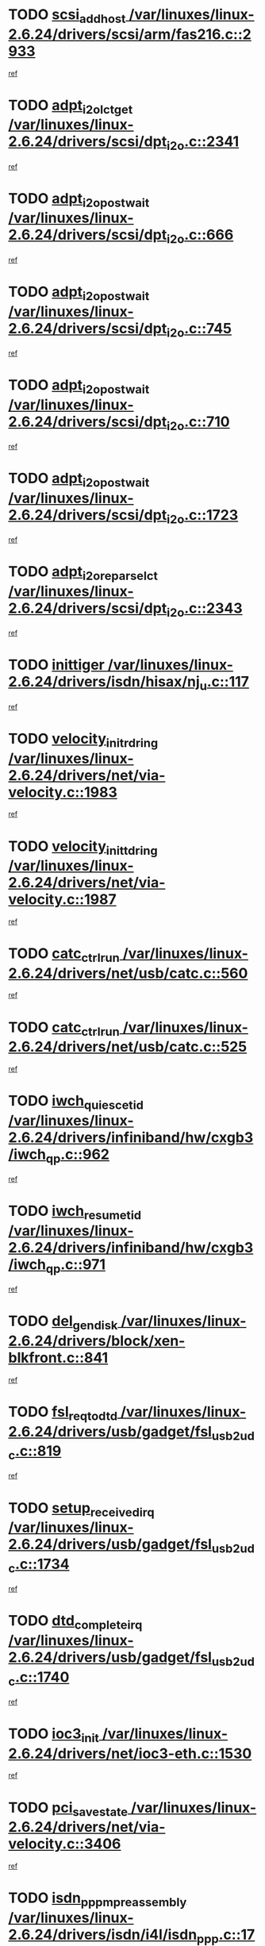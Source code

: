 * TODO [[view:/var/linuxes/linux-2.6.24/drivers/scsi/arm/fas216.c::face=ovl-face1::linb=2933::colb=7::cole=20][scsi_add_host /var/linuxes/linux-2.6.24/drivers/scsi/arm/fas216.c::2933]]
[[view:/var/linuxes/linux-2.6.24/drivers/scsi/arm/fas216.c::face=ovl-face2::linb=2926::colb=1::cole=14][ref]]
* TODO [[view:/var/linuxes/linux-2.6.24/drivers/scsi/dpt_i2o.c::face=ovl-face1::linb=2341::colb=12::cole=28][adpt_i2o_lct_get /var/linuxes/linux-2.6.24/drivers/scsi/dpt_i2o.c::2341]]
[[view:/var/linuxes/linux-2.6.24/drivers/scsi/dpt_i2o.c::face=ovl-face2::linb=2340::colb=2::cole=19][ref]]
* TODO [[view:/var/linuxes/linux-2.6.24/drivers/scsi/dpt_i2o.c::face=ovl-face1::linb=666::colb=9::cole=27][adpt_i2o_post_wait /var/linuxes/linux-2.6.24/drivers/scsi/dpt_i2o.c::666]]
[[view:/var/linuxes/linux-2.6.24/drivers/scsi/dpt_i2o.c::face=ovl-face2::linb=665::colb=2::cole=15][ref]]
* TODO [[view:/var/linuxes/linux-2.6.24/drivers/scsi/dpt_i2o.c::face=ovl-face1::linb=745::colb=9::cole=27][adpt_i2o_post_wait /var/linuxes/linux-2.6.24/drivers/scsi/dpt_i2o.c::745]]
[[view:/var/linuxes/linux-2.6.24/drivers/scsi/dpt_i2o.c::face=ovl-face2::linb=744::colb=2::cole=15][ref]]
* TODO [[view:/var/linuxes/linux-2.6.24/drivers/scsi/dpt_i2o.c::face=ovl-face1::linb=710::colb=9::cole=27][adpt_i2o_post_wait /var/linuxes/linux-2.6.24/drivers/scsi/dpt_i2o.c::710]]
[[view:/var/linuxes/linux-2.6.24/drivers/scsi/dpt_i2o.c::face=ovl-face2::linb=707::colb=2::cole=15][ref]]
* TODO [[view:/var/linuxes/linux-2.6.24/drivers/scsi/dpt_i2o.c::face=ovl-face1::linb=1723::colb=10::cole=28][adpt_i2o_post_wait /var/linuxes/linux-2.6.24/drivers/scsi/dpt_i2o.c::1723]]
[[view:/var/linuxes/linux-2.6.24/drivers/scsi/dpt_i2o.c::face=ovl-face2::linb=1717::colb=3::cole=20][ref]]
* TODO [[view:/var/linuxes/linux-2.6.24/drivers/scsi/dpt_i2o.c::face=ovl-face1::linb=2343::colb=12::cole=32][adpt_i2o_reparse_lct /var/linuxes/linux-2.6.24/drivers/scsi/dpt_i2o.c::2343]]
[[view:/var/linuxes/linux-2.6.24/drivers/scsi/dpt_i2o.c::face=ovl-face2::linb=2340::colb=2::cole=19][ref]]
* TODO [[view:/var/linuxes/linux-2.6.24/drivers/isdn/hisax/nj_u.c::face=ovl-face1::linb=117::colb=3::cole=12][inittiger /var/linuxes/linux-2.6.24/drivers/isdn/hisax/nj_u.c::117]]
[[view:/var/linuxes/linux-2.6.24/drivers/isdn/hisax/nj_u.c::face=ovl-face2::linb=116::colb=3::cole=20][ref]]
* TODO [[view:/var/linuxes/linux-2.6.24/drivers/net/via-velocity.c::face=ovl-face1::linb=1983::colb=8::cole=29][velocity_init_rd_ring /var/linuxes/linux-2.6.24/drivers/net/via-velocity.c::1983]]
[[view:/var/linuxes/linux-2.6.24/drivers/net/via-velocity.c::face=ovl-face2::linb=1973::colb=2::cole=19][ref]]
* TODO [[view:/var/linuxes/linux-2.6.24/drivers/net/via-velocity.c::face=ovl-face1::linb=1987::colb=8::cole=29][velocity_init_td_ring /var/linuxes/linux-2.6.24/drivers/net/via-velocity.c::1987]]
[[view:/var/linuxes/linux-2.6.24/drivers/net/via-velocity.c::face=ovl-face2::linb=1973::colb=2::cole=19][ref]]
* TODO [[view:/var/linuxes/linux-2.6.24/drivers/net/usb/catc.c::face=ovl-face1::linb=560::colb=2::cole=15][catc_ctrl_run /var/linuxes/linux-2.6.24/drivers/net/usb/catc.c::560]]
[[view:/var/linuxes/linux-2.6.24/drivers/net/usb/catc.c::face=ovl-face2::linb=539::colb=1::cole=18][ref]]
* TODO [[view:/var/linuxes/linux-2.6.24/drivers/net/usb/catc.c::face=ovl-face1::linb=525::colb=2::cole=15][catc_ctrl_run /var/linuxes/linux-2.6.24/drivers/net/usb/catc.c::525]]
[[view:/var/linuxes/linux-2.6.24/drivers/net/usb/catc.c::face=ovl-face2::linb=508::colb=1::cole=18][ref]]
* TODO [[view:/var/linuxes/linux-2.6.24/drivers/infiniband/hw/cxgb3/iwch_qp.c::face=ovl-face1::linb=962::colb=1::cole=17][iwch_quiesce_tid /var/linuxes/linux-2.6.24/drivers/infiniband/hw/cxgb3/iwch_qp.c::962]]
[[view:/var/linuxes/linux-2.6.24/drivers/infiniband/hw/cxgb3/iwch_qp.c::face=ovl-face2::linb=961::colb=1::cole=14][ref]]
* TODO [[view:/var/linuxes/linux-2.6.24/drivers/infiniband/hw/cxgb3/iwch_qp.c::face=ovl-face1::linb=971::colb=1::cole=16][iwch_resume_tid /var/linuxes/linux-2.6.24/drivers/infiniband/hw/cxgb3/iwch_qp.c::971]]
[[view:/var/linuxes/linux-2.6.24/drivers/infiniband/hw/cxgb3/iwch_qp.c::face=ovl-face2::linb=970::colb=1::cole=14][ref]]
* TODO [[view:/var/linuxes/linux-2.6.24/drivers/block/xen-blkfront.c::face=ovl-face1::linb=841::colb=1::cole=12][del_gendisk /var/linuxes/linux-2.6.24/drivers/block/xen-blkfront.c::841]]
[[view:/var/linuxes/linux-2.6.24/drivers/block/xen-blkfront.c::face=ovl-face2::linb=839::colb=1::cole=18][ref]]
* TODO [[view:/var/linuxes/linux-2.6.24/drivers/usb/gadget/fsl_usb2_udc.c::face=ovl-face1::linb=819::colb=6::cole=20][fsl_req_to_dtd /var/linuxes/linux-2.6.24/drivers/usb/gadget/fsl_usb2_udc.c::819]]
[[view:/var/linuxes/linux-2.6.24/drivers/usb/gadget/fsl_usb2_udc.c::face=ovl-face2::linb=816::colb=1::cole=18][ref]]
* TODO [[view:/var/linuxes/linux-2.6.24/drivers/usb/gadget/fsl_usb2_udc.c::face=ovl-face1::linb=1734::colb=3::cole=21][setup_received_irq /var/linuxes/linux-2.6.24/drivers/usb/gadget/fsl_usb2_udc.c::1734]]
[[view:/var/linuxes/linux-2.6.24/drivers/usb/gadget/fsl_usb2_udc.c::face=ovl-face2::linb=1715::colb=1::cole=18][ref]]
* TODO [[view:/var/linuxes/linux-2.6.24/drivers/usb/gadget/fsl_usb2_udc.c::face=ovl-face1::linb=1740::colb=3::cole=19][dtd_complete_irq /var/linuxes/linux-2.6.24/drivers/usb/gadget/fsl_usb2_udc.c::1740]]
[[view:/var/linuxes/linux-2.6.24/drivers/usb/gadget/fsl_usb2_udc.c::face=ovl-face2::linb=1715::colb=1::cole=18][ref]]
* TODO [[view:/var/linuxes/linux-2.6.24/drivers/net/ioc3-eth.c::face=ovl-face1::linb=1530::colb=1::cole=10][ioc3_init /var/linuxes/linux-2.6.24/drivers/net/ioc3-eth.c::1530]]
[[view:/var/linuxes/linux-2.6.24/drivers/net/ioc3-eth.c::face=ovl-face2::linb=1527::colb=1::cole=14][ref]]
* TODO [[view:/var/linuxes/linux-2.6.24/drivers/net/via-velocity.c::face=ovl-face1::linb=3406::colb=1::cole=15][pci_save_state /var/linuxes/linux-2.6.24/drivers/net/via-velocity.c::3406]]
[[view:/var/linuxes/linux-2.6.24/drivers/net/via-velocity.c::face=ovl-face2::linb=3405::colb=1::cole=18][ref]]
* TODO [[view:/var/linuxes/linux-2.6.24/drivers/isdn/i4l/isdn_ppp.c::face=ovl-face1::linb=1740::colb=3::cole=25][isdn_ppp_mp_reassembly /var/linuxes/linux-2.6.24/drivers/isdn/i4l/isdn_ppp.c::1740]]
[[view:/var/linuxes/linux-2.6.24/drivers/isdn/i4l/isdn_ppp.c::face=ovl-face2::linb=1601::colb=1::cole=18][ref]]
* TODO [[view:/var/linuxes/linux-2.6.24/drivers/atm/iphase.c::face=ovl-face1::linb=3204::colb=21::cole=29][ia_start /var/linuxes/linux-2.6.24/drivers/atm/iphase.c::3204]]
[[view:/var/linuxes/linux-2.6.24/drivers/atm/iphase.c::face=ovl-face2::linb=3203::colb=1::cole=18][ref]]
* TODO [[view:/var/linuxes/linux-2.6.24/drivers/scsi/arm/fas216.c::face=ovl-face1::linb=2937::colb=2::cole=16][scsi_scan_host /var/linuxes/linux-2.6.24/drivers/scsi/arm/fas216.c::2937]]
[[view:/var/linuxes/linux-2.6.24/drivers/scsi/arm/fas216.c::face=ovl-face2::linb=2926::colb=1::cole=14][ref]]
* TODO [[view:/var/linuxes/linux-2.6.24/drivers/scsi/dpt_i2o.c::face=ovl-face1::linb=1967::colb=2::cole=16][adpt_hba_reset /var/linuxes/linux-2.6.24/drivers/scsi/dpt_i2o.c::1967]]
[[view:/var/linuxes/linux-2.6.24/drivers/scsi/dpt_i2o.c::face=ovl-face2::linb=1966::colb=3::cole=20][ref]]
* TODO [[view:/var/linuxes/linux-2.6.24/drivers/scsi/dpt_i2o.c::face=ovl-face1::linb=779::colb=6::cole=18][__adpt_reset /var/linuxes/linux-2.6.24/drivers/scsi/dpt_i2o.c::779]]
[[view:/var/linuxes/linux-2.6.24/drivers/scsi/dpt_i2o.c::face=ovl-face2::linb=778::colb=1::cole=14][ref]]
* TODO [[view:/var/linuxes/linux-2.6.24/drivers/xen/grant-table.c::face=ovl-face1::linb=84::colb=12::cole=25][gnttab_expand /var/linuxes/linux-2.6.24/drivers/xen/grant-table.c::84]]
[[view:/var/linuxes/linux-2.6.24/drivers/xen/grant-table.c::face=ovl-face2::linb=81::colb=1::cole=18][ref]]
* TODO [[view:/var/linuxes/linux-2.6.24/drivers/block/xen-blkfront.c::face=ovl-face1::linb=817::colb=1::cole=28][kick_pending_request_queues /var/linuxes/linux-2.6.24/drivers/block/xen-blkfront.c::817]]
[[view:/var/linuxes/linux-2.6.24/drivers/block/xen-blkfront.c::face=ovl-face2::linb=815::colb=1::cole=14][ref]]
* TODO [[view:/var/linuxes/linux-2.6.24/drivers/block/xen-blkfront.c::face=ovl-face1::linb=517::colb=1::cole=28][kick_pending_request_queues /var/linuxes/linux-2.6.24/drivers/block/xen-blkfront.c::517]]
[[view:/var/linuxes/linux-2.6.24/drivers/block/xen-blkfront.c::face=ovl-face2::linb=457::colb=1::cole=18][ref]]
* TODO [[view:/var/linuxes/linux-2.6.24/drivers/block/xen-blkfront.c::face=ovl-face1::linb=737::colb=1::cole=28][kick_pending_request_queues /var/linuxes/linux-2.6.24/drivers/block/xen-blkfront.c::737]]
[[view:/var/linuxes/linux-2.6.24/drivers/block/xen-blkfront.c::face=ovl-face2::linb=728::colb=1::cole=14][ref]]
* TODO [[view:/var/linuxes/linux-2.6.24/drivers/block/xen-blkfront.c::face=ovl-face1::linb=408::colb=2::cole=29][kick_pending_request_queues /var/linuxes/linux-2.6.24/drivers/block/xen-blkfront.c::408]]
[[view:/var/linuxes/linux-2.6.24/drivers/block/xen-blkfront.c::face=ovl-face2::linb=406::colb=1::cole=14][ref]]
* TODO [[view:/var/linuxes/linux-2.6.24/arch/x86/kernel/mca_32.c::face=ovl-face1::linb=309::colb=1::cole=20][mca_register_device /var/linuxes/linux-2.6.24/arch/x86/kernel/mca_32.c::309]]
[[view:/var/linuxes/linux-2.6.24/arch/x86/kernel/mca_32.c::face=ovl-face2::linb=293::colb=1::cole=14][ref]]
* TODO [[view:/var/linuxes/linux-2.6.24/arch/x86/kernel/mca_32.c::face=ovl-face1::linb=327::colb=1::cole=20][mca_register_device /var/linuxes/linux-2.6.24/arch/x86/kernel/mca_32.c::327]]
[[view:/var/linuxes/linux-2.6.24/arch/x86/kernel/mca_32.c::face=ovl-face2::linb=293::colb=1::cole=14][ref]]
* TODO [[view:/var/linuxes/linux-2.6.24/arch/x86/kernel/mca_32.c::face=ovl-face1::linb=360::colb=2::cole=21][mca_register_device /var/linuxes/linux-2.6.24/arch/x86/kernel/mca_32.c::360]]
[[view:/var/linuxes/linux-2.6.24/arch/x86/kernel/mca_32.c::face=ovl-face2::linb=293::colb=1::cole=14][ref]]
* TODO [[view:/var/linuxes/linux-2.6.24/arch/x86/kernel/mca_32.c::face=ovl-face1::linb=387::colb=2::cole=21][mca_register_device /var/linuxes/linux-2.6.24/arch/x86/kernel/mca_32.c::387]]
[[view:/var/linuxes/linux-2.6.24/arch/x86/kernel/mca_32.c::face=ovl-face2::linb=293::colb=1::cole=14][ref]]
* TODO [[view:/var/linuxes/linux-2.6.24/drivers/message/i2o/i2o_config.c::face=ovl-face1::linb=1110::colb=4::cole=14][cfg_fasync /var/linuxes/linux-2.6.24/drivers/message/i2o/i2o_config.c::1110]]
[[view:/var/linuxes/linux-2.6.24/drivers/message/i2o/i2o_config.c::face=ovl-face2::linb=1105::colb=1::cole=18][ref]]
* TODO [[view:/var/linuxes/linux-2.6.24/fs/aio.c::face=ovl-face1::linb=491::colb=2::cole=16][really_put_req /var/linuxes/linux-2.6.24/fs/aio.c::491]]
[[view:/var/linuxes/linux-2.6.24/fs/aio.c::face=ovl-face2::linb=490::colb=2::cole=15][ref]]
* TODO [[view:/var/linuxes/linux-2.6.24/fs/aio.c::face=ovl-face1::linb=998::colb=7::cole=20][__aio_put_req /var/linuxes/linux-2.6.24/fs/aio.c::998]]
[[view:/var/linuxes/linux-2.6.24/fs/aio.c::face=ovl-face2::linb=956::colb=1::cole=18][ref]]
* TODO [[view:/var/linuxes/linux-2.6.24/fs/aio.c::face=ovl-face1::linb=541::colb=7::cole=20][__aio_put_req /var/linuxes/linux-2.6.24/fs/aio.c::541]]
[[view:/var/linuxes/linux-2.6.24/fs/aio.c::face=ovl-face2::linb=540::colb=1::cole=14][ref]]
* TODO [[view:/var/linuxes/linux-2.6.24/fs/aio.c::face=ovl-face1::linb=848::colb=10::cole=25][__aio_run_iocbs /var/linuxes/linux-2.6.24/fs/aio.c::848]]
[[view:/var/linuxes/linux-2.6.24/fs/aio.c::face=ovl-face2::linb=847::colb=1::cole=14][ref]]
* TODO [[view:/var/linuxes/linux-2.6.24/fs/aio.c::face=ovl-face1::linb=824::colb=8::cole=23][__aio_run_iocbs /var/linuxes/linux-2.6.24/fs/aio.c::824]]
[[view:/var/linuxes/linux-2.6.24/fs/aio.c::face=ovl-face2::linb=823::colb=1::cole=14][ref]]
* TODO [[view:/var/linuxes/linux-2.6.24/fs/aio.c::face=ovl-face1::linb=811::colb=11::cole=26][__aio_run_iocbs /var/linuxes/linux-2.6.24/fs/aio.c::811]]
[[view:/var/linuxes/linux-2.6.24/fs/aio.c::face=ovl-face2::linb=809::colb=1::cole=14][ref]]
* TODO [[view:/var/linuxes/linux-2.6.24/fs/aio.c::face=ovl-face1::linb=1598::colb=9::cole=24][__aio_run_iocbs /var/linuxes/linux-2.6.24/fs/aio.c::1598]]
[[view:/var/linuxes/linux-2.6.24/fs/aio.c::face=ovl-face2::linb=1594::colb=1::cole=14][ref]]
* TODO [[view:/var/linuxes/linux-2.6.24/arch/blackfin/kernel/traps.c::face=ovl-face1::linb=150::colb=5::cole=10][mmput /var/linuxes/linux-2.6.24/arch/blackfin/kernel/traps.c::150]]
[[view:/var/linuxes/linux-2.6.24/arch/blackfin/kernel/traps.c::face=ovl-face2::linb=116::colb=1::cole=19][ref]]
* TODO [[view:/var/linuxes/linux-2.6.24/arch/blackfin/kernel/traps.c::face=ovl-face1::linb=157::colb=3::cole=8][mmput /var/linuxes/linux-2.6.24/arch/blackfin/kernel/traps.c::157]]
[[view:/var/linuxes/linux-2.6.24/arch/blackfin/kernel/traps.c::face=ovl-face2::linb=116::colb=1::cole=19][ref]]
* TODO [[view:/var/linuxes/linux-2.6.24/drivers/infiniband/hw/ehca/ehca_mrmw.c::face=ovl-face1::linb=548::colb=7::cole=20][ehca_rereg_mr /var/linuxes/linux-2.6.24/drivers/infiniband/hw/ehca/ehca_mrmw.c::548]]
[[view:/var/linuxes/linux-2.6.24/drivers/infiniband/hw/ehca/ehca_mrmw.c::face=ovl-face2::linb=506::colb=1::cole=18][ref]]
* TODO [[view:/var/linuxes/linux-2.6.24/drivers/infiniband/hw/ehca/ehca_qp.c::face=ovl-face1::linb=1206::colb=6::cole=19][ehca_calc_ipd /var/linuxes/linux-2.6.24/drivers/infiniband/hw/ehca/ehca_qp.c::1206]]
[[view:/var/linuxes/linux-2.6.24/drivers/infiniband/hw/ehca/ehca_qp.c::face=ovl-face2::linb=1134::colb=3::cole=20][ref]]
* TODO [[view:/var/linuxes/linux-2.6.24/drivers/infiniband/hw/ehca/ehca_qp.c::face=ovl-face1::linb=1305::colb=6::cole=19][ehca_calc_ipd /var/linuxes/linux-2.6.24/drivers/infiniband/hw/ehca/ehca_qp.c::1305]]
[[view:/var/linuxes/linux-2.6.24/drivers/infiniband/hw/ehca/ehca_qp.c::face=ovl-face2::linb=1134::colb=3::cole=20][ref]]
* TODO [[view:/var/linuxes/linux-2.6.24/drivers/usb/gadget/goku_udc.c::face=ovl-face1::linb=176::colb=1::cole=8][command /var/linuxes/linux-2.6.24/drivers/usb/gadget/goku_udc.c::176]]
[[view:/var/linuxes/linux-2.6.24/drivers/usb/gadget/goku_udc.c::face=ovl-face2::linb=156::colb=1::cole=18][ref]]
* TODO [[view:/var/linuxes/linux-2.6.24/drivers/usb/gadget/goku_udc.c::face=ovl-face1::linb=918::colb=2::cole=9][command /var/linuxes/linux-2.6.24/drivers/usb/gadget/goku_udc.c::918]]
[[view:/var/linuxes/linux-2.6.24/drivers/usb/gadget/goku_udc.c::face=ovl-face2::linb=905::colb=1::cole=18][ref]]
* TODO [[view:/var/linuxes/linux-2.6.24/drivers/usb/gadget/goku_udc.c::face=ovl-face1::linb=847::colb=2::cole=11][abort_dma /var/linuxes/linux-2.6.24/drivers/usb/gadget/goku_udc.c::847]]
[[view:/var/linuxes/linux-2.6.24/drivers/usb/gadget/goku_udc.c::face=ovl-face2::linb=834::colb=1::cole=18][ref]]
* TODO [[view:/var/linuxes/linux-2.6.24/drivers/usb/gadget/goku_udc.c::face=ovl-face1::linb=259::colb=1::cole=9][ep_reset /var/linuxes/linux-2.6.24/drivers/usb/gadget/goku_udc.c::259]]
[[view:/var/linuxes/linux-2.6.24/drivers/usb/gadget/goku_udc.c::face=ovl-face2::linb=257::colb=1::cole=18][ref]]
* TODO [[view:/var/linuxes/linux-2.6.24/drivers/usb/gadget/goku_udc.c::face=ovl-face1::linb=914::colb=2::cole=17][goku_clear_halt /var/linuxes/linux-2.6.24/drivers/usb/gadget/goku_udc.c::914]]
[[view:/var/linuxes/linux-2.6.24/drivers/usb/gadget/goku_udc.c::face=ovl-face2::linb=905::colb=1::cole=18][ref]]
* TODO [[view:/var/linuxes/linux-2.6.24/drivers/usb/gadget/goku_udc.c::face=ovl-face1::linb=258::colb=1::cole=5][nuke /var/linuxes/linux-2.6.24/drivers/usb/gadget/goku_udc.c::258]]
[[view:/var/linuxes/linux-2.6.24/drivers/usb/gadget/goku_udc.c::face=ovl-face2::linb=257::colb=1::cole=18][ref]]
* TODO [[view:/var/linuxes/linux-2.6.24/drivers/usb/gadget/goku_udc.c::face=ovl-face1::linb=1421::colb=1::cole=14][stop_activity /var/linuxes/linux-2.6.24/drivers/usb/gadget/goku_udc.c::1421]]
[[view:/var/linuxes/linux-2.6.24/drivers/usb/gadget/goku_udc.c::face=ovl-face2::linb=1419::colb=1::cole=18][ref]]
* TODO [[view:/var/linuxes/linux-2.6.24/drivers/scsi/aacraid/commsup.c::face=ovl-face1::linb=1382::colb=12::cole=30][_aac_reset_adapter /var/linuxes/linux-2.6.24/drivers/scsi/aacraid/commsup.c::1382]]
[[view:/var/linuxes/linux-2.6.24/drivers/scsi/aacraid/commsup.c::face=ovl-face2::linb=1381::colb=2::cole=19][ref]]
* TODO [[view:/var/linuxes/linux-2.6.24/drivers/scsi/aacraid/commsup.c::face=ovl-face1::linb=1222::colb=10::cole=28][_aac_reset_adapter /var/linuxes/linux-2.6.24/drivers/scsi/aacraid/commsup.c::1222]]
[[view:/var/linuxes/linux-2.6.24/drivers/scsi/aacraid/commsup.c::face=ovl-face2::linb=1221::colb=1::cole=18][ref]]
